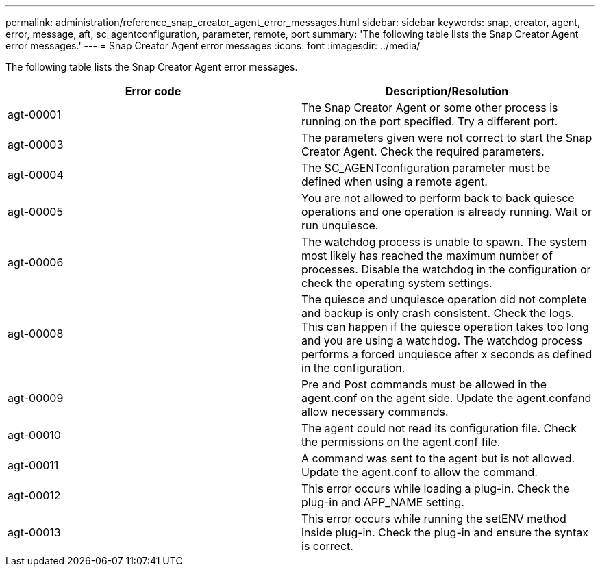 ---
permalink: administration/reference_snap_creator_agent_error_messages.html
sidebar: sidebar
keywords: snap, creator, agent, error, message, aft, sc_agentconfiguration, parameter, remote, port
summary: 'The following table lists the Snap Creator Agent error messages.'
---
= Snap Creator Agent error messages
:icons: font
:imagesdir: ../media/

[.lead]
The following table lists the Snap Creator Agent error messages.

[options="header"]
|===
| Error code| Description/Resolution
a|
agt-00001
a|
The Snap Creator Agent or some other process is running on the port specified. Try a different port.
a|
agt-00003
a|
The parameters given were not correct to start the Snap Creator Agent. Check the required parameters.
a|
agt-00004
a|
The SC_AGENTconfiguration parameter must be defined when using a remote agent.
a|
agt-00005
a|
You are not allowed to perform back to back quiesce operations and one operation is already running. Wait or run unquiesce.
a|
agt-00006
a|
The watchdog process is unable to spawn. The system most likely has reached the maximum number of processes. Disable the watchdog in the configuration or check the operating system settings.
a|
agt-00008
a|
The quiesce and unquiesce operation did not complete and backup is only crash consistent. Check the logs. This can happen if the quiesce operation takes too long and you are using a watchdog. The watchdog process performs a forced unquiesce after x seconds as defined in the configuration.
a|
agt-00009
a|
Pre and Post commands must be allowed in the agent.conf on the agent side. Update the agent.confand allow necessary commands.
a|
agt-00010
a|
The agent could not read its configuration file. Check the permissions on the agent.conf file.
a|
agt-00011
a|
A command was sent to the agent but is not allowed. Update the agent.conf to allow the command.
a|
agt-00012
a|
This error occurs while loading a plug-in. Check the plug-in and APP_NAME setting.
a|
agt-00013
a|
This error occurs while running the setENV method inside plug-in. Check the plug-in and ensure the syntax is correct.
|===
